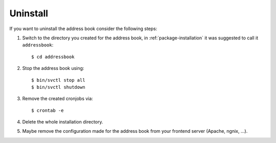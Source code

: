 =========
Uninstall
=========

If you want to uninstall the address book consider the following steps:

#. Switch to the directory you created for the address book, in
   :ref:`package-installation` it was suggested to call it ``addressbook``::

      $ cd addressbook

#. Stop the address book using::

   $ bin/svctl stop all
   $ bin/svctl shutdown

#. Remove the created cronjobs via::

   $ crontab -e

#. Delete the whole installation directory.

#. Maybe remove the configuration made for the address book from your frontend
   server (Apache, ngnix, …).
